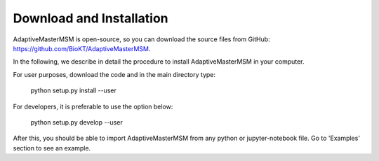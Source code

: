 #########################
Download and Installation
#########################

AdaptiveMasterMSM is open-source, so you can download the source files from
GitHub: https://github.com/BioKT/AdaptiveMasterMSM.

In the following, we describe in detail the procedure to install AdaptiveMasterMSM
in your computer.

For user purposes, download the code and in the main directory type:

    python setup.py install --user
    
For developers, it is preferable to use the option below:

    python setup.py develop --user

After this, you should be able to import AdaptiveMasterMSM from any python
or jupyter-notebook file. Go to 'Examples' section to see an example.
